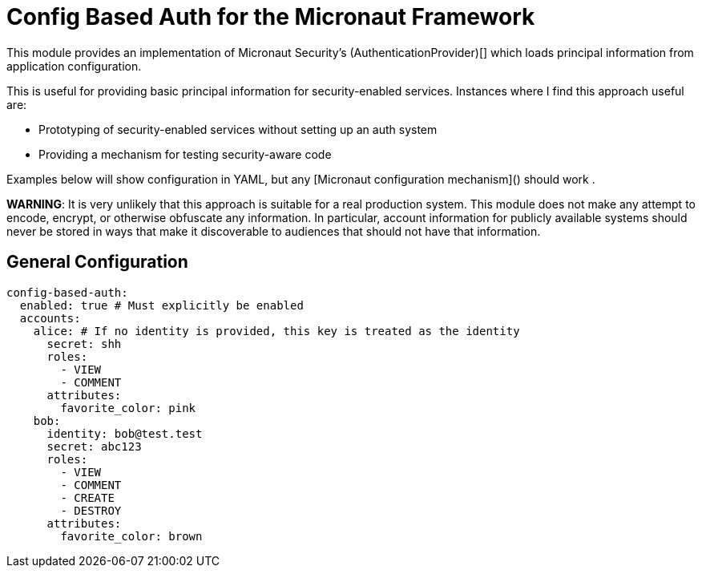 = Config Based Auth for the Micronaut Framework

This module provides an implementation of Micronaut Security's (AuthenticationProvider)[] which loads principal information
from application configuration.

This is useful for providing basic principal information for security-enabled services.  Instances where I find this approach useful are:

* Prototyping of security-enabled services without setting up an auth system
* Providing a mechanism for testing security-aware code

Examples below will show configuration in YAML, but any [Micronaut configuration mechanism]() should work .

*WARNING*: It is very unlikely that this approach is suitable for a real production system.
This module does not make any attempt to encode, encrypt, or otherwise obfuscate any information.
In particular, account information for publicly available systems should never be stored in ways that make it discoverable to audiences that should not have that information.

== General Configuration

```yaml
config-based-auth:
  enabled: true # Must explicitly be enabled
  accounts:
    alice: # If no identity is provided, this key is treated as the identity
      secret: shh
      roles:
        - VIEW
        - COMMENT
      attributes:
        favorite_color: pink
    bob:
      identity: bob@test.test
      secret: abc123
      roles:
        - VIEW
        - COMMENT
        - CREATE
        - DESTROY
      attributes:
        favorite_color: brown
```

